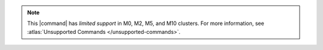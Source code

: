 .. note::

   This |command| has *limited support* in M0, M2, M5, and M10 clusters.
   For more information, see :atlas:`Unsupported Commands </unsupported-commands>`.
